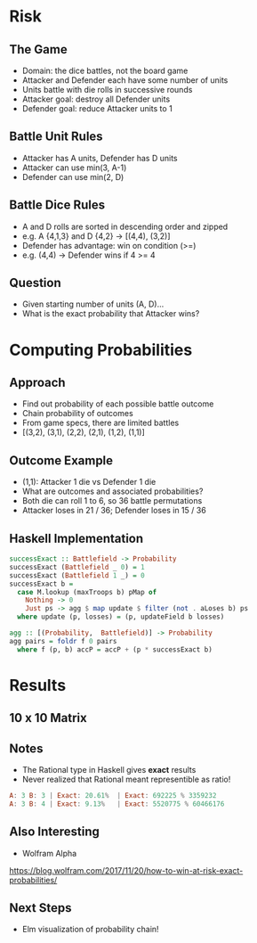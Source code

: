 
#+OPTIONS: reveal_title_slide:nil 
#+OPTIONS: toc:nil

* Risk

** The Game

#+ATTR_REVEAL: :frag (appear)
- Domain: the dice battles, not the board game 
- Attacker and Defender each have some number of units
- Units battle with die rolls in successive rounds
- Attacker goal: destroy all Defender units
- Defender goal: reduce Attacker units to 1 

** Battle Unit Rules 

#+ATTR_REVEAL: :frag (appear)
- Attacker has A units, Defender has D units
- Attacker can use min(3, A-1)
- Defender can use min(2, D)

** Battle Dice Rules 

#+ATTR_REVEAL: :frag (appear)
- A and D rolls are sorted in descending order and zipped
- e.g. A {4,1,3} and D {4,2} -> [(4,4), (3,2)]
- Defender has advantage: win on condition (>=)
- e.g. (4,4) -> Defender wins if 4 >= 4

** Question 

- Given starting number of units (A, D)...
- What is the exact probability that Attacker wins? 

* Computing Probabilities

** Approach

#+ATTR_REVEAL: :frag (appear)
- Find out probability of each possible battle outcome
- Chain probability of outcomes 
- From game specs, there are limited battles 
- [(3,2), (3,1), (2,2), (2,1), (1,2), (1,1)]


** Outcome Example

#+ATTR_REVEAL: :frag (appear)
- (1,1): Attacker 1 die vs Defender 1 die
- What are outcomes and associated probabilities? 
- Both die can roll 1 to 6, so 36 battle permutations
- Attacker loses in 21 / 36; Defender loses in 15 / 36

** Haskell Implementation

#+BEGIN_SRC haskell
successExact :: Battlefield -> Probability
successExact (Battlefield _ 0) = 1
successExact (Battlefield 1 _) = 0
successExact b =
  case M.lookup (maxTroops b) pMap of
    Nothing -> 0
    Just ps -> agg $ map update $ filter (not . aLoses b) ps
  where update (p, losses) = (p, updateField b losses)

agg :: [(Probability,  Battlefield)] -> Probability
agg pairs = foldr f 0 pairs
  where f (p, b) accP = accP + (p * successExact b)
#+END_SRC

* Results 

** 10 x 10 Matrix

[[./images/risktable.png]]

** Notes 

- The Rational type in Haskell gives *exact* results
- Never realized that Rational meant representible as ratio!

#+BEGIN_SRC haskell
A: 3 B: 3 | Exact: 20.61%  | Exact: 692225 % 3359232
A: 3 B: 4 | Exact: 9.13%   | Exact: 5520775 % 60466176
#+END_SRC

** Also Interesting 

- Wolfram Alpha

[[./images/wolfram.png]]

https://blog.wolfram.com/2017/11/20/how-to-win-at-risk-exact-probabilities/

** Next Steps

- Elm visualization of probability chain!
